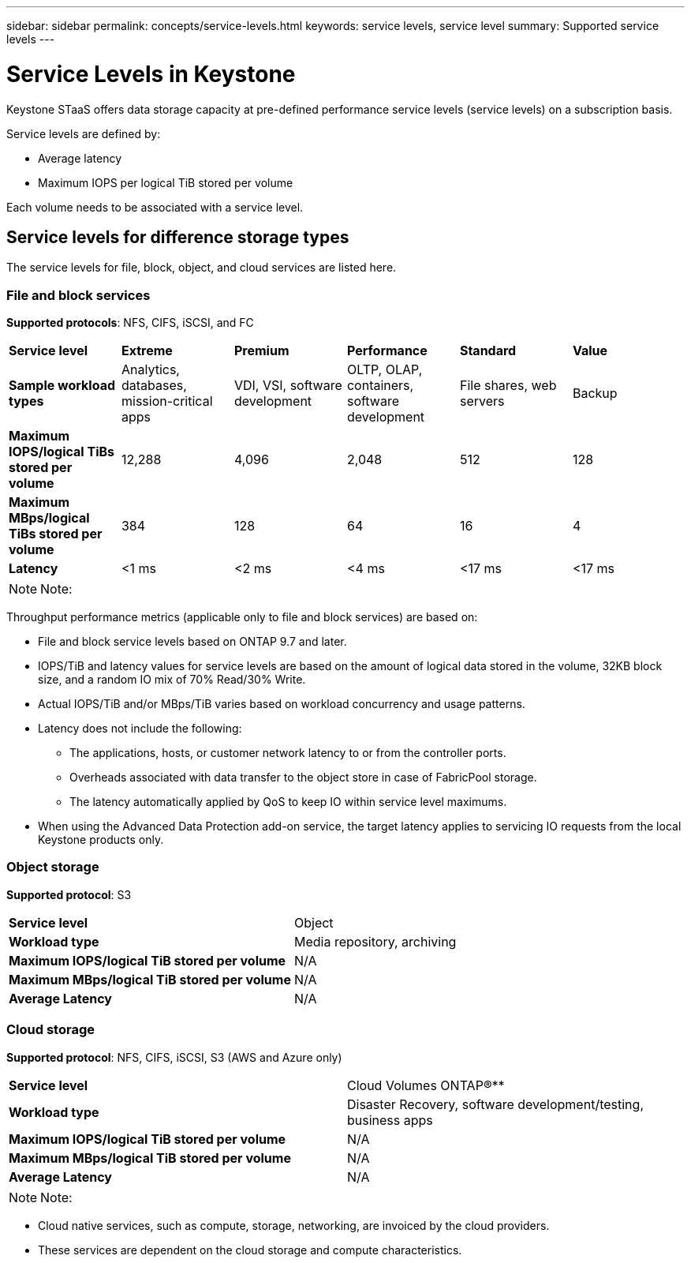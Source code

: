 ---
sidebar: sidebar
permalink: concepts/service-levels.html
keywords: service levels, service level
summary: Supported service levels
---

= Service Levels in Keystone
:hardbreaks:
:nofooter:
:icons: font
:linkattrs:
:imagesdir: ../media/

[.lead]
Keystone STaaS offers data storage capacity at pre-defined performance service levels (service levels) on a subscription basis. 

Service levels are defined by:

* Average latency
* Maximum IOPS per logical TiB stored per volume

Each volume needs to be associated with a service level.

== Service levels for difference storage types
The service levels for file, block, object, and cloud services are listed here.

// I/O density calculations at the volume level are reported to show peak I/O density during the prior week. The peak performance is determined on an hourly time interval. I/O density reports by volume are generated monthly to gauge adherence to the respective service levels.

=== File and block services
*Supported protocols*: NFS, CIFS, iSCSI, and FC

|===
|*Service level* |*Extreme* |*Premium* | *Performance* |*Standard* |*Value*
|*Sample workload types* |Analytics, databases, mission-critical apps |VDI, VSI, software development | OLTP, OLAP, containers, software development
 |File shares, web servers |Backup
|*Maximum IOPS/logical TiBs stored per volume* |12,288 |4,096 |2,048 | 512 |128
|*Maximum MBps/logical TiBs stored per volume* |384 |128 |64 |16 |4
|*Latency* |<1 ms |<2 ms |<4 ms |<17 ms |<17 ms

|===

[NOTE]
Note:

Throughput performance metrics (applicable only to file and block services) are based on:

* File and block service levels based on ONTAP 9.7 and later.
* IOPS/TiB and latency values for service levels are based on the amount of logical data stored in the volume, 32KB block size, and a random IO mix of 70% Read/30% Write.
* Actual IOPS/TiB and/or MBps/TiB varies based on workload concurrency and usage patterns.
* Latency does not include the following:
** The applications, hosts, or customer network latency to or from the controller ports.
** Overheads associated with data transfer to the object store in case of FabricPool storage.
** The latency automatically applied by QoS to keep IO within service level maximums.
* When using the Advanced Data Protection add-on service, the target latency applies to servicing IO requests from the local Keystone products only.

=== Object storage
*Supported protocol*: S3

|===
|*Service level* | Object
|*Workload type* |Media repository, archiving
|*Maximum IOPS/logical TiB stored per volume*
|N/A
|*Maximum MBps/logical TiB stored per volume* |N/A
|*Average Latency* |N/A

|===

=== Cloud storage
*Supported protocol*: NFS, CIFS, iSCSI, S3 (AWS and Azure only)

|===
|*Service level* | Cloud Volumes ONTAP®**
|*Workload type* |Disaster Recovery, software development/testing, business apps
|*Maximum IOPS/logical TiB stored per volume*
|N/A
|*Maximum MBps/logical TiB stored per volume* |N/A
|*Average Latency* |N/A

|===

[NOTE]
Note:

* Cloud native services, such as compute, storage, networking, are invoiced by the cloud providers.
* These services are dependent on the cloud storage and compute characteristics.

